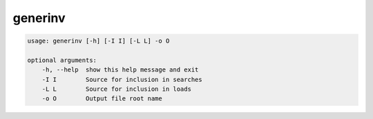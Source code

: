 
generinv
--------

.. code-block:: bash
   
   usage: generinv [-h] [-I I] [-L L] -o O
   
   optional arguments:
       -h, --help  show this help message and exit
       -I I        Source for inclusion in searches
       -L L        Source for inclusion in loads
       -o O        Output file root name
